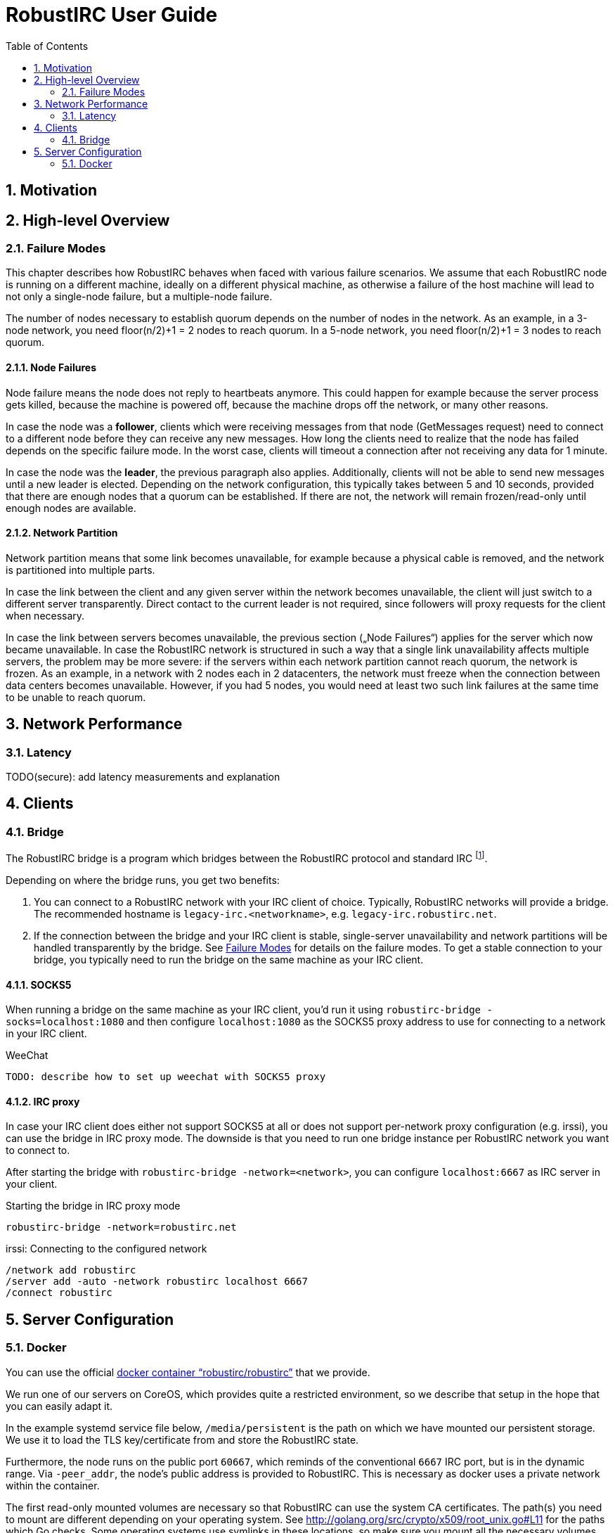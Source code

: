 = RobustIRC User Guide =
:numbered:
:toc: right

== Motivation ==

== High-level Overview ==

[[failure_modes]]
=== Failure Modes ===

This chapter describes how RobustIRC behaves when faced with various failure
scenarios. We assume that each RobustIRC node is running on a different
machine, ideally on a different physical machine, as otherwise a failure of the
host machine will lead to not only a single-node failure, but a multiple-node
failure.

The number of nodes necessary to establish quorum depends on the number of
nodes in the network. As an example, in a 3-node network, you need floor(n/2)+1
= 2 nodes to reach quorum. In a 5-node network, you need floor(n/2)+1 = 3 nodes
to reach quorum.

==== Node Failures ====

Node failure means the node does not reply to heartbeats anymore. This could
happen for example because the server process gets killed, because the machine
is powered off, because the machine drops off the network, or many other
reasons.

In case the node was a *follower*, clients which were receiving messages from
that node (GetMessages request) need to connect to a different node before they
can receive any new messages. How long the clients need to realize that the
node has failed depends on the specific failure mode. In the worst case, clients
will timeout a connection after not receiving any data for 1 minute.

In case the node was the *leader*, the previous paragraph also applies.
Additionally, clients will not be able to send new messages until a new leader
is elected. Depending on the network configuration, this typically takes
between 5 and 10 seconds, provided that there are enough nodes that a quorum
can be established. If there are not, the network will remain frozen/read-only
until enough nodes are available.

==== Network Partition ====

Network partition means that some link becomes unavailable, for example because
a physical cable is removed, and the network is partitioned into multiple
parts.

In case the link between the client and any given server within the network
becomes unavailable, the client will just switch to a different server
transparently. Direct contact to the current leader is not required, since
followers will proxy requests for the client when necessary.

In case the link between servers becomes unavailable, the previous section
(„Node Failures“) applies for the server which now became unavailable. In case
the RobustIRC network is structured in such a way that a single link
unavailability affects multiple servers, the problem may be more severe: if the
servers within each network partition cannot reach quorum, the network is
frozen. As an example, in a network with 2 nodes each in 2 datacenters, the
network must freeze when the connection between data centers becomes
unavailable. However, if you had 5 nodes, you would need at least two such link
failures at the same time to be unable to reach quorum.

== Network Performance ==

=== Latency ===

TODO(secure): add latency measurements and explanation

== Clients ==

=== Bridge ===

The RobustIRC bridge is a program which bridges between the RobustIRC protocol and standard IRC footnote:[As defined per RFC2812.].

Depending on where the bridge runs, you get two benefits:

1. You can connect to a RobustIRC network with your IRC client of choice.
   Typically, RobustIRC networks will provide a bridge. The recommended
   hostname is `legacy-irc.<networkname>`, e.g. `legacy-irc.robustirc.net`.

2. If the connection between the bridge and your IRC client is stable,
   single-server unavailability and network partitions will be handled
   transparently by the bridge. See <<failure_modes>> for details on the
   failure modes. To get a stable connection to your bridge, you typically need
   to run the bridge on the same machine as your IRC client.

==== SOCKS5 ====

When running a bridge on the same machine as your IRC client, you’d run it
using `robustirc-bridge -socks=localhost:1080` and then configure
`localhost:1080` as the SOCKS5 proxy address to use for connecting to a network
in your IRC client.

.WeeChat
--------------------------------------------------------------------------------
TODO: describe how to set up weechat with SOCKS5 proxy
--------------------------------------------------------------------------------

==== IRC proxy ====

In case your IRC client does either not support SOCKS5 at all or does not
support per-network proxy configuration (e.g. irssi), you can use the bridge in
IRC proxy mode. The downside is that you need to run one bridge instance per
RobustIRC network you want to connect to.

After starting the bridge with `robustirc-bridge -network=<network>`, you can
configure `localhost:6667` as IRC server in your client.

.Starting the bridge in IRC proxy mode
--------------------------------------------------------------------------------
robustirc-bridge -network=robustirc.net
--------------------------------------------------------------------------------

.irssi: Connecting to the configured network
--------------------------------------------------------------------------------
/network add robustirc
/server add -auto -network robustirc localhost 6667
/connect robustirc
--------------------------------------------------------------------------------

== Server Configuration ==

=== Docker ===

You can use the official
https://registry.hub.docker.com/u/robustirc/robustirc/[docker container
“robustirc/robustirc”] that we provide.

We run one of our servers on CoreOS, which provides quite a restricted
environment, so we describe that setup in the hope that you can easily adapt
it.

In the example systemd service file below, `/media/persistent` is the path on
which we have mounted our persistent storage. We use it to load the TLS
key/certificate from and store the RobustIRC state.

Furthermore, the node runs on the public port `60667`, which reminds of the
conventional `6667` IRC port, but is in the dynamic range. Via `-peer_addr`,
the node’s public address is provided to RobustIRC. This is necessary as docker
uses a private network within the container.

The first read-only mounted volumes are necessary so that RobustIRC can use the
system CA certificates. The path(s) you need to mount are different depending
on your operating system. See
http://golang.org/src/crypto/x509/root_unix.go#L11 for the paths which Go
checks. Some operating systems use symlinks in these locations, so make sure
you mount all the necessary volumes.

.systemd service file for starting RobustIRC in Docker
--------------------------------------------------------------------------------
[Unit]
Description=RobustIRC
After=docker.service
Requires=docker.service

[Service]
# Always pull the latest version (bleeding edge).
ExecStartPre=/usr/bin/docker pull robustirc/robustirc:latest
ExecStart=/usr/bin/docker run \
  -v /etc/ssl:/etc/ssl:ro \
  -v /usr/share/ca-certificates:/usr/share/ca-certificates:ro \
  -v /media/persistent:/media/persistent:ro \
  -v /media/persistent/robustirc:/var/lib/robustirc \
  -p :60667:443 \
  robustirc/robustirc:latest \
    -tls_cert_path=/media/persistent/ssl/combined.crt \
    -tls_key_path=/media/persistent/ssl/robustirc.net.startssl.key \
    -network_password=<secret> \
    -network_name=robustirc.net \
    -peer_addr=dock0.robustirc.net:60667

[Install]
WantedBy=multi-user.target
--------------------------------------------------------------------------------
